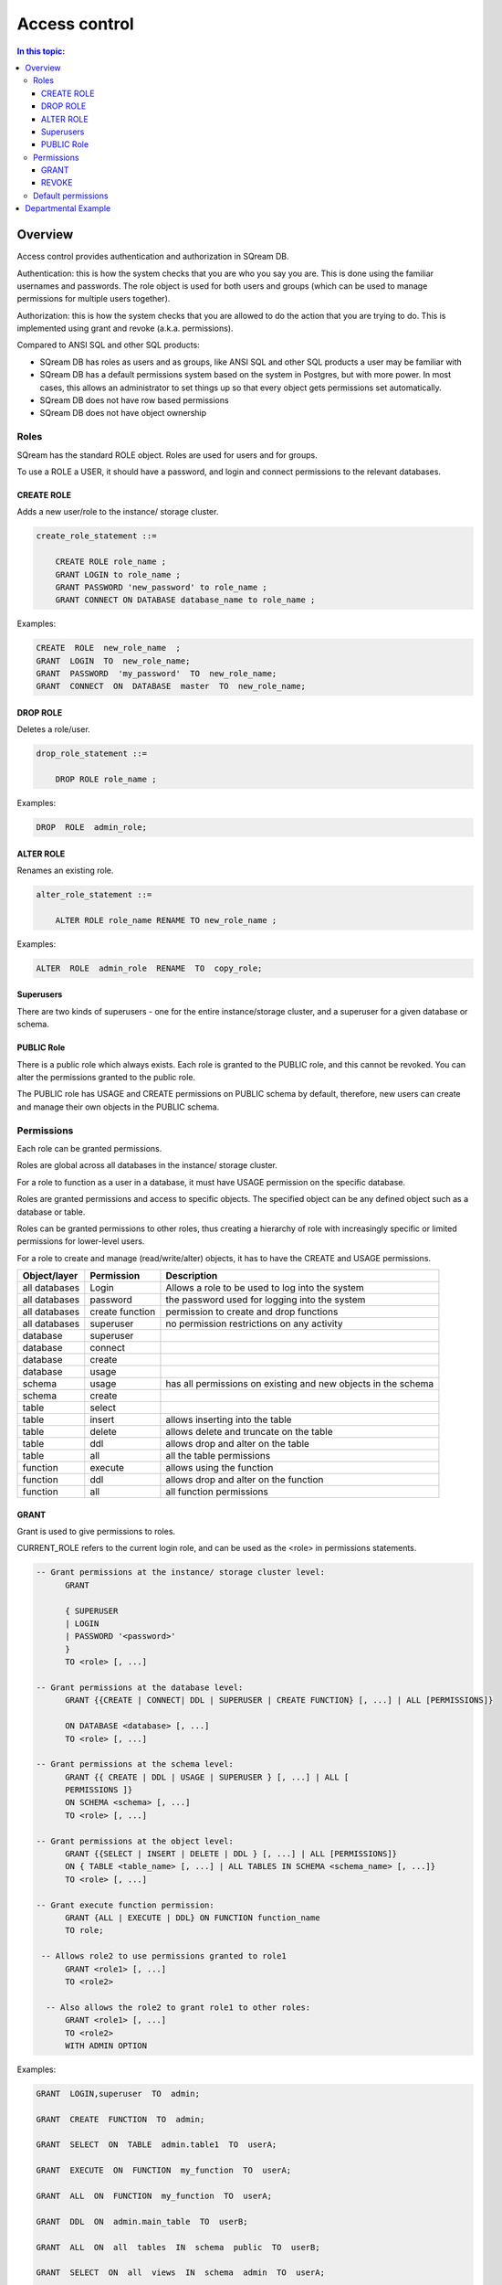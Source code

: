 .. _access_control:

**************
Access control
**************

.. contents:: In this topic:
   :local:

Overview
=========


Access control provides authentication and authorization in SQream DB.

Authentication: this is how the system checks that you are who you say you are. This is done using the familiar usernames and passwords. The role object is used for both users and groups (which can be used to manage permissions for multiple users together).

Authorization: this is how the system checks that you are allowed to do the action that you are trying to do. This is implemented using grant and revoke (a.k.a. permissions).

Compared to ANSI SQL and other SQL products:

* SQream DB has roles as users and as groups, like ANSI SQL and other SQL products a user may be familiar with

* SQream DB has a default permissions system based on the system in Postgres, but with more power.
  In most cases, this allows an administrator to set things up so that every object gets permissions set automatically.

* SQream DB does not have row based permissions

* SQream DB does not have object ownership


Roles
-----

SQream has the standard ROLE object. Roles are used for users and for groups.

To use a ROLE a USER, it should have a password, and login and connect permissions to the relevant databases.

CREATE ROLE
^^^^^^^^^^^

Adds a new user/role to the instance/ storage cluster.

.. code-block:: postgres
                
  create_role_statement ::=

      CREATE ROLE role_name ;
      GRANT LOGIN to role_name ;
      GRANT PASSWORD 'new_password' to role_name ;
      GRANT CONNECT ON DATABASE database_name to role_name ;

Examples:

.. code-block:: postgres

  CREATE  ROLE  new_role_name  ;  
  GRANT  LOGIN  TO  new_role_name;  
  GRANT  PASSWORD  'my_password'  TO  new_role_name;  
  GRANT  CONNECT  ON  DATABASE  master  TO  new_role_name;

DROP ROLE
^^^^^^^^^

Deletes a role/user.

.. code-block:: postgres

  drop_role_statement ::=

      DROP ROLE role_name ;

Examples:

.. code-block:: postgres

  DROP  ROLE  admin_role;

ALTER ROLE
^^^^^^^^^^

Renames an existing role.

.. code-block:: postgres

  alter_role_statement ::=

      ALTER ROLE role_name RENAME TO new_role_name ;

Examples:

.. code-block:: postgres

  ALTER  ROLE  admin_role  RENAME  TO  copy_role;

Superusers
^^^^^^^^^^

There are two kinds of superusers - one for the entire instance/storage cluster, and a superuser for a given database or schema.

PUBLIC Role
^^^^^^^^^^^

There is a public role which always exists. Each role is granted to the PUBLIC role, and this cannot be revoked. You can alter the permissions granted to the public role.

The PUBLIC role has USAGE and CREATE permissions on PUBLIC schema by default, therefore, new users can create and manage their own objects in the PUBLIC schema.


Permissions
-----------

Each role can be granted permissions.

Roles are global across all databases in the instance/ storage cluster.

For a role to function as a user in a database, it must have USAGE permission on the specific database.

Roles are granted permissions and access to specific objects. The specified object can be any defined object such as a database or table.
    
Roles can be granted permissions to other roles, thus creating a hierarchy of role with increasingly specific or limited permissions for lower-level users.

For a role to create and manage (read/write/alter) objects, it has to have the CREATE and USAGE permissions.

.. list-table:: 
   :widths: auto
   :header-rows: 1

   * - Object/layer
     - Permission
     - Description

   * - all databases
     - Login
     - Allows a role to be used to log into the system

   * - all databases
     - password
     - the password used for logging into the system

   * - all databases
     - create function
     - permission to create and drop functions

   * - all databases
     - superuser
     - no permission restrictions on any activity

       
   * - database
     - superuser
     -

   * - database
     - connect
     -

   * - database
     - create
     -

   * - database
     - usage 
     -

   * - schema
     - usage
     - has all permissions on existing and new objects in the schema

   * - schema
     - create
     -

   * - table
     - select
     -

   * - table
     - insert
     - allows inserting into the table

   * - table
     - delete
     - allows delete and truncate on the table

   * - table
     - ddl
     - allows drop and alter on the table

   * - table
     - all
     - all the table permissions

   * - function
     - execute
     - allows using the function

   * - function
     - ddl
     - allows drop and alter on the function

   * - function
     - all
     - all function permissions

GRANT
^^^^^

Grant is used to give permissions to roles.

CURRENT_ROLE refers to the current login role, and can be used as the <role> in permissions statements.

.. code-block:: postgres

  -- Grant permissions at the instance/ storage cluster level:
  	GRANT 
  
  	{ SUPERUSER
  	| LOGIN 
  	| PASSWORD '<password>' 
  	} 
  	TO <role> [, ...] 
  
  -- Grant permissions at the database level:
        GRANT {{CREATE | CONNECT| DDL | SUPERUSER | CREATE FUNCTION} [, ...] | ALL [PERMISSIONS]}
  
  	ON DATABASE <database> [, ...]
  	TO <role> [, ...] 
  
  -- Grant permissions at the schema level: 
  	GRANT {{ CREATE | DDL | USAGE | SUPERUSER } [, ...] | ALL [ 
  	PERMISSIONS ]} 
  	ON SCHEMA <schema> [, ...] 
  	TO <role> [, ...] 
  					
  -- Grant permissions at the object level: 
  	GRANT {{SELECT | INSERT | DELETE | DDL } [, ...] | ALL [PERMISSIONS]} 
  	ON { TABLE <table_name> [, ...] | ALL TABLES IN SCHEMA <schema_name> [, ...]} 
  	TO <role> [, ...]
  					
  -- Grant execute function permission: 
  	GRANT {ALL | EXECUTE | DDL} ON FUNCTION function_name 
  	TO role; 
  					
   -- Allows role2 to use permissions granted to role1
  	GRANT <role1> [, ...] 
  	TO <role2> 

    -- Also allows the role2 to grant role1 to other roles:
  	GRANT <role1> [, ...] 
  	TO <role2> 
  	WITH ADMIN OPTION
  
Examples:

.. code-block:: postgres

  GRANT  LOGIN,superuser  TO  admin;
  
  GRANT  CREATE  FUNCTION  TO  admin;
  
  GRANT  SELECT  ON  TABLE  admin.table1  TO  userA;
  
  GRANT  EXECUTE  ON  FUNCTION  my_function  TO  userA;
  
  GRANT  ALL  ON  FUNCTION  my_function  TO  userA;
  
  GRANT  DDL  ON  admin.main_table  TO  userB;
  
  GRANT  ALL  ON  all  tables  IN  schema  public  TO  userB;
  
  GRANT  SELECT  ON  all  views  IN  schema  admin  TO  userA;
  
  GRANT  admin  TO  userC;
  
  GRANT  superuser  ON  schema  demo  TO  userA
  
  GRANT  admin_role  TO  userB;
 
REVOKE
^^^^^^

Removes permissions from one or more roles.

.. code-block:: postgres

  -- Revoke permissions at the instance/ storage cluster level:
  	REVOKE
  	{ SUPERUSER
  	| LOGIN
  	| PASSWORD
  	}
  	FROM <role> [, ...]
  				
  -- Revoke permissions at the database level:
  	REVOKE {{CREATE | CONNECT | DDL | SUPERUSER | CREATE FUNCTION}[, ...] |ALL [PERMISSIONS]}
  	ON DATABASE <database> [, ...]
  	FROM <role> [, ...]
  
  -- Revoke permissions at the schema level:
  	REVOKE { { CREATE | DDL | USAGE | SUPERUSER } [, ...] | ALL [PERMISSIONS]}
  	ON SCHEMA <schema> [, ...]
  	FROM <role> [, ...]
  				
  -- Revoke permissions at the object level:
  	REVOKE { { SELECT | INSERT | DELETE | DDL } [, ...] | ALL }
  	ON { [ TABLE ] <table_name> [, ...] | ALL TABLES IN SCHEMA
  
         <schema_name> [, ...] }
  	FROM <role> [, ...]
  				
  -- Removes access to permissions in role1 by role 2
  	REVOKE <role1> [, ...] FROM <role2> [, ...] WITH ADMIN OPTION

  -- Removes permissions to grant role1 to additional roles from role2
  	REVOKE <role1> [, ...] FROM <role2> [, ...] WITH ADMIN OPTION

        
Examples:

.. code-block:: postgres

  REVOKE  superuser  on  schema  demo  from  userA;
  
  REVOKE  delete  on  admin.table1  from  userB;
  
  REVOKE  login  from  role_test;
  
  REVOKE  CREATE  FUNCTION  FROM  admin;
  
Default permissions
-------------------

The default permissions system can be used to automatically grant
permissions to newly created objects. See the departmental example
below for how it can be used.

A default permissions rule looks for a schema being created, or a
table (possibly by schema), and is table to grant any permission to
that object to any role. This happens when the create table or create
schema statement is run.

.. code-block:: postgres


  ALTER DEFAULT PERMISSIONS FOR target_role_name
        [IN schema_name, ...]
        FOR { TABLES | SCHEMAS }
        { grant_clause | DROP grant_clause}
        TO ROLE { role_name | public };
  
  grant_clause ::=
     GRANT
        { CREATE FUNCTION
        | SUPERUSER
        | CONNECT
        | CREATE
        | USAGE
        | SELECT
        | INSERT
        | DELETE
        | DDL
        | EXECUTE
        | ALL
        }
  

Departmental Example
====================

This is an example of how to manage permissions in a database shared by multiple departments, where each department has different roles for the tables by schema. It shows how to set the permissions up for existing objects and how to set up default permissions rules to cover newly created objects.

.. todo: what are the activities that only a superuser can do

Here are the roles that can be assigned per department/schema:

* superuser - sets up the system and permissions
* security officer – change group membership
* database architect – create/modify table structure DDL
* updater - modify tables data (DML)
* reader - read data, execute functions, use views, etc.
* function author - create functions

The example assumes the following:

    database is my_database
    schema is my_schema

The superuser connects to any database.

Create the role r_security_officer and give it the ability to login and use database MYDB.

CREATE ROLE r_security_officer;

GRANT LOGIN to r_security_officer;

GRANT PASSWORD 'pass' to r_security_officer;

GRANT CONNECT ON DATABASE mydb to r_security_officer;

    Create the role r_database_architect and give it the needed permissions in schema dwh_schema:

Permissions: USAGE, CREATE and DDL

CREATE ROLE r_database_architect;

GRANT connect ON DATABASE mydb TO r_database_architect;

GRANT usage,create,ddl ON SCHEMA dwh_schema TO r_database_architect;

    Create the role r_updater and give it the needed permissions in schema dwh_schema on tables created by the r_database_architect  role group:

Permissions:SELECT/INSERT/DELETE on ALL tables

Run ALTER DEFAULT PERMISSION so that the permission will be granted for new tables in that schema as well.

CREATE ROLE r_updater;

GRANT connect ON DATABASE mydb TO r_updater;

GRANT usage ON SCHEMA dwh_schema TO r_updater;

GRANT SELECT,INSERT,DELETE ON ALL TABLES IN SCHEMA dwh_schema TO r_updater;

ALTER DEFAULT PERMISSIONS FOR r_database_architect IN dwh_schema FOR TABLES GRANT SELECT,INSERT,DELETE TO r_updater;

    Create the role r_udf_author and give it the needed permissions.

Permissions:

    SELECT on all the tables in schema dwh_schema
    CREATE FUNCTIONS (UDF)

Run ALTER DEFAULT PERMISSION so that the permission will be granted for new tables in that schema as well. 

CREATE ROLE r_udf_author;

GRANT connect ON DATABASE mydb TO r_udf_author;

GRANT usage ON SCHEMA dwh_schema TO r_udf_author;

GRANT CREATE FUNCTION ON DATABASE mydb TO r_udf_author;

GRANT SELECT ON ALL TABLES IN SCHEMA dwh_schema TO r_udf_author;

ALTER DEFAULT PERMISSIONS FOR r_database_architect IN dwh_schema FOR TABLES GRANT SELECT TO r_udf_author;

    Create the role r_reader and give it the needed permissions in schema dwh_schema on tables created by the r_database_architect  role group:

Permissions:

    SELECT on all the tables in schema dwh_schema
    EXECUTE ALL FUNCTIONS (UDFs)

Run ALTER DEFAULT PERMISSION so that the permission will be granted for new tables in that schema as well. 

CREATE ROLE r_reader;

GRANT connect ON DATABASE mydb TO r_reader;

GRANT usage ON SCHEMA dwh_schema TO r_reader;

GRANT SELECT ON ALL TABLES IN SCHEMA dwh_schema TO r_reader;

ALTER DEFAULT PERMISSIONS FOR r_database_architect IN dwh_schema FOR TABLES GRANT SELECT TO r_reader;

GRANT EXECUTE ON ALL FUNCTIONS TO r_reader;

GRANT EXECUTE FUCTION affects only existing functions.

    Give the role r_security_officer the ability to grant all the new roles to others:

GRANT r_database_architect TO r_security_officer WITH ADMIN OPTION;

GRANT r_updater TO r_security_officer WITH ADMIN OPTION;

GRANT r_reader TO r_security_officer WITH ADMIN OPTION;

GRANT r_udf_author TO r_security_officer WITH ADMIN OPTION;

At this point, the security officer (who is not a superuser) can grant any of the roles they were defined as admin of to any new users created by the superuser (role with login/password).
As a superuser:

    Create the roles user1, user2, user3 etc.

CREATE ROLE user1;

GRANT LOGIN to user1;

GRANT PASSWORD 'pass1' to user1;

CREATE ROLE user2;

GRANT LOGIN to user2;

GRANT PASSWORD 'pass2' to user2;

CREATE ROLE user3;

GRANT LOGIN to user3;

GRANT PASSWORD 'pass3' to user3;

CREATE ROLE user4;

GRANT LOGIN to user4;

GRANT PASSWORD 'pass4' to user4;
As the security officer:

GRANT r_database_architect TO user1;

GRANT r_reader TO user2;

GRANT r_udf_author TO user3;

GRANT r_updater TO user4;

Note that the ‘with admin option’ can be used in hierarchy. For example, if each department wishes to have its own dept_admin role, the superuser can create this role and grant it the required permissions with admin option so they can then assign the roles to users in their department.

Hierarchy example:

    As superuser:

CREATE ROLE dept1_admin;

GRANT LOGIN TO dept1_admin;

GRANT PASSWORD 'password' TO dept1_admin;

GRANT CONNECT ON DATABASE mydb TO dept1_admin;

    As the security officer or superuser:

GRANT r_reader TO dept1_admin WITH ADMIN OPTION;

    As the dept1_admin:

GRANT r_reader TO user2;
